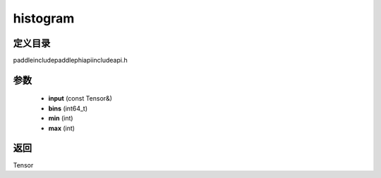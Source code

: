 .. _cn_api_paddle_experimental_histogram:

histogram
-------------------------------

.. cpp:function:: Tensor histogram ( const Tensor & input , int64_t bins = 100 , int min = 0 , int max = 0 ) ;



定义目录
:::::::::::::::::::::
paddle\include\paddle\phi\api\include\api.h

参数
:::::::::::::::::::::
	- **input** (const Tensor&)
	- **bins** (int64_t)
	- **min** (int)
	- **max** (int)

返回
:::::::::::::::::::::
Tensor
